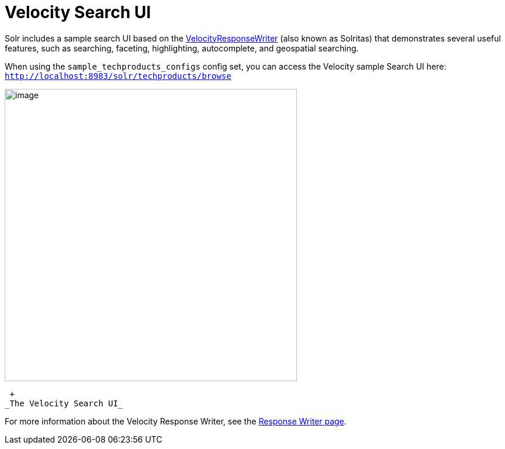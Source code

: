 = Velocity Search UI
:page-shortname: velocity-search-ui
:page-permalink: velocity-search-ui.html

Solr includes a sample search UI based on the <<response-writers.adoc#ResponseWriters-VelocityResponseWriter,VelocityResponseWriter>> (also known as Solritas) that demonstrates several useful features, such as searching, faceting, highlighting, autocomplete, and geospatial searching.

When using the `sample_techproducts_configs` config set, you can access the Velocity sample Search UI here: `http://localhost:8983/solr/techproducts/browse`

image::images/velocity-search-ui/techproducts_browse.png[image,width=500]


 +
_The Velocity Search UI_

For more information about the Velocity Response Writer, see the <<response-writers.adoc#ResponseWriters-VelocityResponseWriter,Response Writer page>>.
